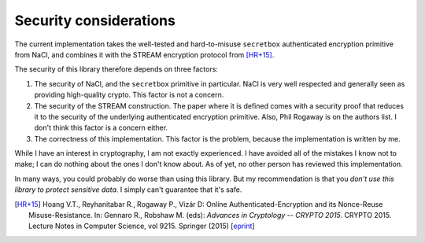 Security considerations
=======================

The current implementation takes the well-tested and hard-to-misuse ``secretbox`` authenticated encryption primitive from NaCl, and combines it with the STREAM encryption protocol from [HR+15]_.

The security of this library therefore depends on three factors:

1. The security of NaCl, and the ``secretbox`` primitive in particular. NaCl is very well respected and generally seen as providing high-quality crypto. This factor is not a concern.
2. The security of the STREAM construction. The paper where it is defined comes with a security proof that reduces it to the security of the underlying authenticated encryption primitive. Also, Phil Rogaway is on the authors list. I don't think this factor is a concern either.
3. The correctness of this implementation. This factor is the problem, because the implementation is written by me.

While I have an interest in cryptography, I am not exactly experienced. I have avoided all of the mistakes I know not to make; I can do nothing about the ones I don't know about. As of yet, no other person has reviewed this implementation.

In many ways, you could probably do worse than using this library. But my recommendation is that you *don't use this library to protect sensitive data*. I simply can't guarantee that it's safe.

.. [HR+15] Hoang V.T., Reyhanitabar R., Rogaway P., Vizár D: Online Authenticated-Encryption and its Nonce-Reuse Misuse-Resistance. In: Gennaro R., Robshaw M. (eds): *Advances in Cryptology -- CRYPTO 2015.* CRYPTO 2015. Lecture Notes in Computer Science, vol 9215. Springer (2015) [`eprint <https://eprint.iacr.org/2015/189.pdf>`_]
